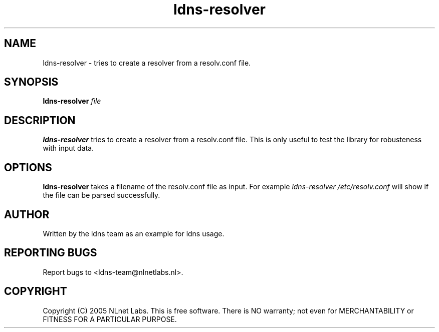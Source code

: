 .TH ldns-resolver 1 "27 Apr 2005"
.SH NAME
ldns-resolver \- tries to create a resolver from a resolv.conf file.
.SH SYNOPSIS
.B ldns-resolver
.IR file 

.SH DESCRIPTION
\fBldns-resolver\fR tries to create a resolver from a resolv.conf file.
This is only useful to test the library for robusteness with input data.

.SH OPTIONS
\fBldns-resolver\fR takes a filename of the resolv.conf file as input.
For example \fIldns-resolver /etc/resolv.conf\fR will show if the file can
be parsed successfully.

.SH AUTHOR
Written by the ldns team as an example for ldns usage.

.SH REPORTING BUGS
Report bugs to <ldns-team@nlnetlabs.nl>. 

.SH COPYRIGHT
Copyright (C) 2005 NLnet Labs. This is free software. There is NO
warranty; not even for MERCHANTABILITY or FITNESS FOR A PARTICULAR
PURPOSE.
